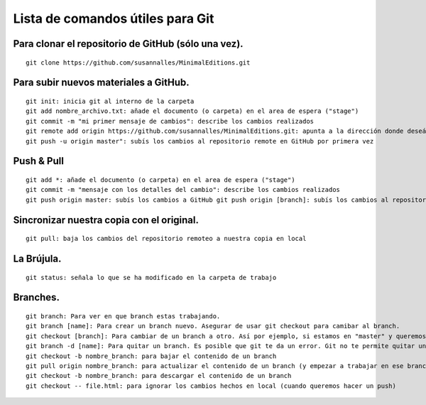 Lista de comandos útiles para Git
======================================

Para clonar el repositorio de GitHub (sólo una vez).
++++++++++++++++++++++++++++++++++++++++++++++++++++
::

	git clone https://github.com/susannalles/MinimalEditions.git

Para subir nuevos materiales a GitHub.
++++++++++++++++++++++++++++++++++++++++
::

	git init: inicia git al interno de la carpeta
	git add nombre_archivo.txt: añade el documento (o carpeta) en el area de espera ("stage")
	git commit -m "mi primer mensaje de cambios": describe los cambios realizados
	git remote add origin https://github.com/susannalles/MinimalEditions.git: apunta a la dirección donde deseáis subir el nuevo material
	git push -u origin master": subís los cambios al repositorio remote en GitHub por primera vez

Push & Pull
++++++++++++
::

	git add *: añade el documento (o carpeta) en el area de espera ("stage")
	git commit -m "mensaje con los detalles del cambio": describe los cambios realizados
	git push origin master: subís los cambios a GitHub git push origin [branch]: subís los cambios al repositorio remote en GitHub. Asegurar de escribir el nombre del branch que quieres subir sus cambios y *nunca subes al master** sin que todos revisamos sus cambios.

Sincronizar nuestra copia con el original.
+++++++++++++++++++++++++++++++++++++++++++
::

	git pull: baja los cambios del repositorio remoteo a nuestra copia en local

La Brújula.
+++++++++++
::

	git status: señala lo que se ha modificado en la carpeta de trabajo

Branches.
++++++++++
::

	git branch: Para ver en que branch estas trabajando.
	git branch [name]: Para crear un branch nuevo. Asegurar de usar git checkout para camibar al branch.
	git checkout [branch]: Para cambiar de un branch a otro. Así por ejemplo, si estamos en "master" y queremos cambiarnos a un branch llamado "classwork", haremos 'git checkout classwork'.
	git branch -d [name]: Para quitar un branch. Es posible que git te da un error. Git no te permite quitar un branch que tiene commits no escritos al origin con esta orden. Si estas completamente seguro de que quieres quitar el branch, puedes usar la orden git branch -D [name].
	git checkout -b nombre_branch: para bajar el contenido de un branch
	git pull origin nombre_branch: para actualizar el contenido de un branch (y empezar a trabajar en ese branch).
	git checkout -b nombre_branch: para descargar el contenido de un branch
	git checkout -- file.html: para ignorar los cambios hechos en local (cuando queremos hacer un push)
